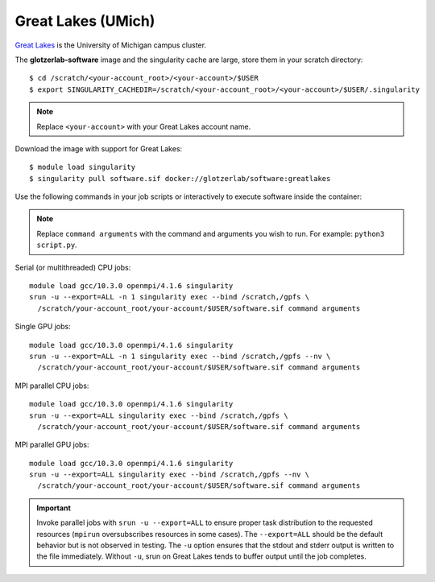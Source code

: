 Great Lakes (UMich)
*******************

`Great Lakes <https://arc-ts.umich.edu/greatlakes/>`_ is the University of Michigan campus cluster.

The **glotzerlab-software** image and the singularity cache are large, store them in your scratch
directory::

    $ cd /scratch/<your-account_root>/<your-account>/$USER
    $ export SINGULARITY_CACHEDIR=/scratch/<your-account_root>/<your-account>/$USER/.singularity

.. note::

    Replace ``<your-account>`` with your Great Lakes account name.

Download the image with support for Great Lakes::

    $ module load singularity
    $ singularity pull software.sif docker://glotzerlab/software:greatlakes

Use the following commands in your job scripts or interactively to execute software inside the container:

.. note::

    Replace ``command arguments`` with the command and arguments you wish to run. For example:
    ``python3 script.py``.

Serial (or multithreaded) CPU jobs::

    module load gcc/10.3.0 openmpi/4.1.6 singularity
    srun -u --export=ALL -n 1 singularity exec --bind /scratch,/gpfs \
      /scratch/your-account_root/your-account/$USER/software.sif command arguments

Single GPU jobs::

    module load gcc/10.3.0 openmpi/4.1.6 singularity
    srun -u --export=ALL -n 1 singularity exec --bind /scratch,/gpfs --nv \
      /scratch/your-account_root/your-account/$USER/software.sif command arguments

MPI parallel CPU jobs::

    module load gcc/10.3.0 openmpi/4.1.6 singularity
    srun -u --export=ALL singularity exec --bind /scratch,/gpfs \
      /scratch/your-account_root/your-account/$USER/software.sif command arguments

MPI parallel GPU jobs::

    module load gcc/10.3.0 openmpi/4.1.6 singularity
    srun -u --export=ALL singularity exec --bind /scratch,/gpfs --nv \
      /scratch/your-account_root/your-account/$USER/software.sif command arguments

.. important::

    Invoke parallel jobs with ``srun -u --export=ALL`` to ensure proper task distribution to the
    requested resources (``mpirun`` oversubscribes resources in some cases). The ``--export=ALL``
    should be the default behavior but is not observed in testing. The ``-u`` option ensures that
    the stdout and stderr output is written to the file immediately. Without ``-u``, srun on Great
    Lakes tends to buffer output until the job completes.
